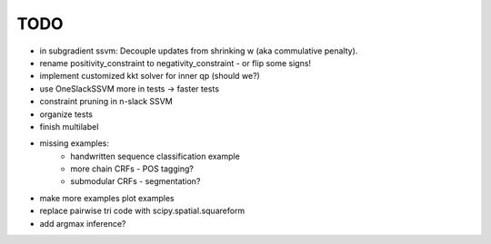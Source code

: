 TODO
================
* in subgradient ssvm: Decouple updates from shrinking w (aka commulative penalty).
* rename positivity_constraint to negativity_constraint - or flip some signs!
* implement customized kkt solver for inner qp (should we?)
* use OneSlackSSVM more in tests -> faster tests
* constraint pruning in n-slack SSVM
* organize tests
* finish multilabel
* missing examples:
    * handwritten sequence classification example
    * more chain CRFs - POS tagging?
    * submodular CRFs - segmentation?
* make more examples plot examples
* replace pairwise tri code with scipy.spatial.squareform
* add argmax inference?
